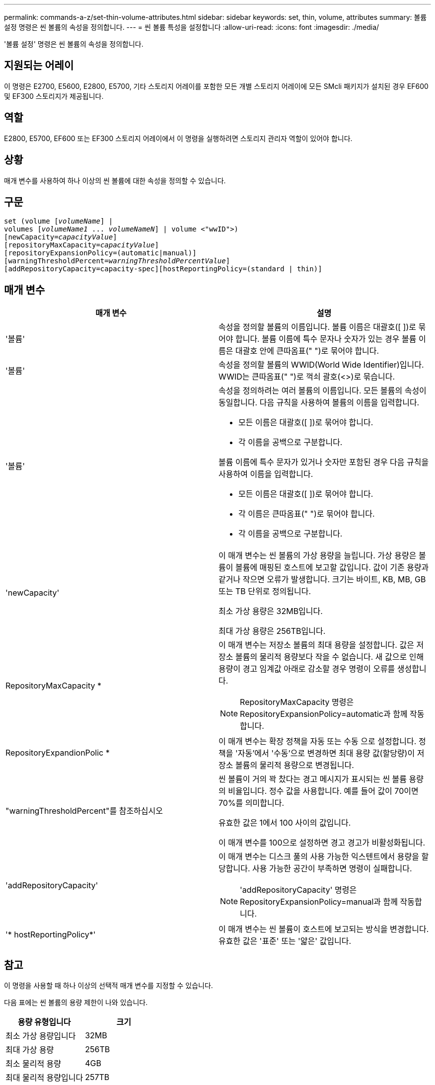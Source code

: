 ---
permalink: commands-a-z/set-thin-volume-attributes.html 
sidebar: sidebar 
keywords: set, thin, volume, attributes 
summary: 볼륨 설정 명령은 씬 볼륨의 속성을 정의합니다. 
---
= 씬 볼륨 특성을 설정합니다
:allow-uri-read: 
:icons: font
:imagesdir: ./media/


[role="lead"]
'볼륨 설정' 명령은 씬 볼륨의 속성을 정의합니다.



== 지원되는 어레이

이 명령은 E2700, E5600, E2800, E5700, 기타 스토리지 어레이를 포함한 모든 개별 스토리지 어레이에 모든 SMcli 패키지가 설치된 경우 EF600 및 EF300 스토리지가 제공됩니다.



== 역할

E2800, E5700, EF600 또는 EF300 스토리지 어레이에서 이 명령을 실행하려면 스토리지 관리자 역할이 있어야 합니다.



== 상황

매개 변수를 사용하여 하나 이상의 씬 볼륨에 대한 속성을 정의할 수 있습니다.



== 구문

[listing, subs="+macros"]
----
set (volume pass:quotes[[_volumeName_]] |
volumes pass:quotes[[_volumeName1_ ... _volumeNameN_]] | volume <"wwID">)
[newCapacity=pass:quotes[_capacityValue_]]
[repositoryMaxCapacity=pass:quotes[_capacityValue_]]
[repositoryExpansionPolicy=(automatic|manual)]
[warningThresholdPercent=pass:quotes[_warningThresholdPercentValue_]]
[addRepositoryCapacity=capacity-spec][hostReportingPolicy=(standard | thin)]
----


== 매개 변수

[cols="2*"]
|===
| 매개 변수 | 설명 


 a| 
'볼륨'
 a| 
속성을 정의할 볼륨의 이름입니다. 볼륨 이름은 대괄호([ ])로 묶어야 합니다. 볼륨 이름에 특수 문자나 숫자가 있는 경우 볼륨 이름은 대괄호 안에 큰따옴표(" ")로 묶어야 합니다.



 a| 
'볼륨'
 a| 
속성을 정의할 볼륨의 WWID(World Wide Identifier)입니다. WWID는 큰따옴표(" ")로 꺽쇠 괄호(<>)로 묶습니다.



 a| 
'볼륨'
 a| 
속성을 정의하려는 여러 볼륨의 이름입니다. 모든 볼륨의 속성이 동일합니다. 다음 규칙을 사용하여 볼륨의 이름을 입력합니다.

* 모든 이름은 대괄호([ ])로 묶어야 합니다.
* 각 이름을 공백으로 구분합니다.


볼륨 이름에 특수 문자가 있거나 숫자만 포함된 경우 다음 규칙을 사용하여 이름을 입력합니다.

* 모든 이름은 대괄호([ ])로 묶어야 합니다.
* 각 이름은 큰따옴표(" ")로 묶어야 합니다.
* 각 이름을 공백으로 구분합니다.




 a| 
'newCapacity'
 a| 
이 매개 변수는 씬 볼륨의 가상 용량을 늘립니다. 가상 용량은 볼륨이 볼륨에 매핑된 호스트에 보고할 값입니다. 값이 기존 용량과 같거나 작으면 오류가 발생합니다. 크기는 바이트, KB, MB, GB 또는 TB 단위로 정의됩니다.

최소 가상 용량은 32MB입니다.

최대 가상 용량은 256TB입니다.



 a| 
RepositoryMaxCapacity *
 a| 
이 매개 변수는 저장소 볼륨의 최대 용량을 설정합니다. 값은 저장소 볼륨의 물리적 용량보다 작을 수 없습니다. 새 값으로 인해 용량이 경고 임계값 아래로 감소할 경우 명령이 오류를 생성합니다.

[NOTE]
====
RepositoryMaxCapacity 명령은 RepositoryExpansionPolicy=automatic과 함께 작동합니다.

====


 a| 
RepositoryExpandionPolic *
 a| 
이 매개 변수는 확장 정책을 자동 또는 수동 으로 설정합니다. 정책을 '자동'에서 '수동'으로 변경하면 최대 용량 값(할당량)이 저장소 볼륨의 물리적 용량으로 변경됩니다.



 a| 
"warningThresholdPercent"를 참조하십시오
 a| 
씬 볼륨이 거의 꽉 찼다는 경고 메시지가 표시되는 씬 볼륨 용량의 비율입니다. 정수 값을 사용합니다. 예를 들어 값이 70이면 70%를 의미합니다.

유효한 값은 1에서 100 사이의 값입니다.

이 매개 변수를 100으로 설정하면 경고 경고가 비활성화됩니다.



 a| 
'addRepositoryCapacity'
 a| 
이 매개 변수는 디스크 풀의 사용 가능한 익스텐트에서 용량을 할당합니다. 사용 가능한 공간이 부족하면 명령이 실패합니다.

[NOTE]
====
'addRepositoryCapacity' 명령은 RepositoryExpansionPolicy=manual과 함께 작동합니다.

====


 a| 
'* hostReportingPolicy*'
 a| 
이 매개 변수는 씬 볼륨이 호스트에 보고되는 방식을 변경합니다. 유효한 값은 '표준' 또는 '얇은' 값입니다.

|===


== 참고

이 명령을 사용할 때 하나 이상의 선택적 매개 변수를 지정할 수 있습니다.

다음 표에는 씬 볼륨의 용량 제한이 나와 있습니다.

[cols="2*"]
|===
| 용량 유형입니다 | 크기 


 a| 
최소 가상 용량입니다
 a| 
32MB



 a| 
최대 가상 용량
 a| 
256TB



 a| 
최소 물리적 용량
 a| 
4GB



 a| 
최대 물리적 용량입니다
 a| 
257TB

|===
씬 볼륨은 표준 볼륨에서 수행하는 다음과 같은 작업을 모두 지원합니다.

* 씬 볼륨의 세그먼트 크기는 변경할 수 없습니다.
* 씬 볼륨에 대한 사전 읽기 이중화 검사는 활성화할 수 없습니다.
* 볼륨 복사본의 타겟 볼륨으로 씬 볼륨을 사용할 수 없습니다.
* 동기 미러링 작업에서는 씬 볼륨을 사용할 수 없습니다.


씬 볼륨을 표준 볼륨으로 변경하려면 볼륨 복사 작업을 사용하여 씬 볼륨의 복사본을 생성합니다. 볼륨 복사본의 대상은 항상 표준 볼륨입니다.



== 최소 펌웨어 레벨입니다

7.83
